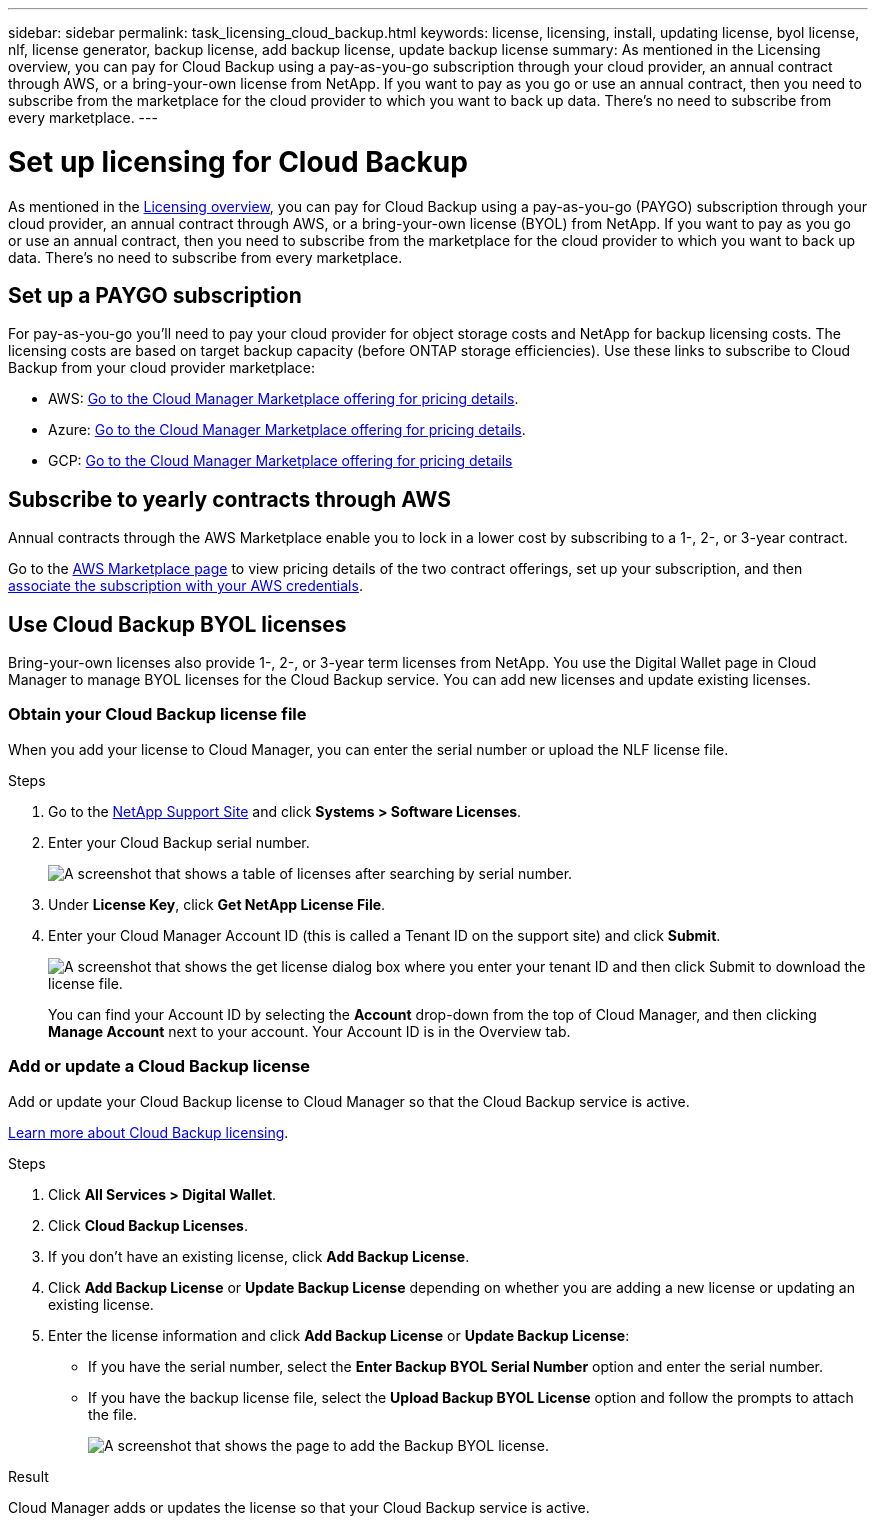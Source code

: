 ---
sidebar: sidebar
permalink: task_licensing_cloud_backup.html
keywords: license, licensing, install, updating license, byol license, nlf, license generator, backup license, add backup license, update backup license
summary: As mentioned in the Licensing overview, you can pay for Cloud Backup using a pay-as-you-go subscription through your cloud provider, an annual contract through AWS, or a bring-your-own license from NetApp. If you want to pay as you go or use an annual contract, then you need to subscribe from the marketplace for the cloud provider to which you want to back up data. There’s no need to subscribe from every marketplace.
---

= Set up licensing for Cloud Backup
:hardbreaks:
:nofooter:
:icons: font
:linkattrs:
:imagesdir: ./media/

[.lead]
As mentioned in the link:concept_backup_to_cloud.html#licensing[Licensing overview], you can pay for Cloud Backup using a pay-as-you-go (PAYGO) subscription through your cloud provider, an annual contract through AWS, or a bring-your-own license (BYOL) from NetApp. If you want to pay as you go or use an annual contract, then you need to subscribe from the marketplace for the cloud provider to which you want to back up data. There’s no need to subscribe from every marketplace.

== Set up a PAYGO subscription

For pay-as-you-go you'll need to pay your cloud provider for object storage costs and NetApp for backup licensing costs. The licensing costs are based on target backup capacity (before ONTAP storage efficiencies). Use these links to subscribe to Cloud Backup from your cloud provider marketplace:

* AWS: https://aws.amazon.com/marketplace/pp/B07QX2QLXX[Go to the Cloud Manager Marketplace offering for pricing details^].

* Azure: https://azuremarketplace.microsoft.com/en-us/marketplace/apps/netapp.cloud-manager?tab=Overview[Go to the Cloud Manager Marketplace offering for pricing details^].

* GCP: https://console.cloud.google.com/marketplace/details/netapp-cloudmanager/cloud-manager?supportedpurview=project&rif_reserved[Go to the Cloud Manager Marketplace offering for pricing details^]

== Subscribe to yearly contracts through AWS

Annual contracts through the AWS Marketplace enable you to lock in a lower cost by subscribing to a 1-, 2-, or 3-year contract.

Go to the https://aws.amazon.com/marketplace/pp/B086PDWSS8[AWS Marketplace page^] to view pricing details of the two contract offerings, set up your subscription, and then link:task_adding_aws_accounts.html#associating-an-aws-subscription-to-credentials[associate the subscription with your AWS credentials].

== Use Cloud Backup BYOL licenses

Bring-your-own licenses also provide 1-, 2-, or 3-year term licenses from NetApp. You use the Digital Wallet page in Cloud Manager to manage BYOL licenses for the Cloud Backup service. You can add new licenses and update existing licenses.

=== Obtain your Cloud Backup license file

When you add your license to Cloud Manager, you can enter the serial number or upload the NLF license file.

.Steps

. Go to the https://mysupport.netapp.com[NetApp Support Site^] and click *Systems > Software Licenses*.

. Enter your Cloud Backup serial number.
+
image:screenshot_cloud_backup_license_step1.gif[A screenshot that shows a table of licenses after searching by serial number.]

. Under *License Key*, click *Get NetApp License File*.

. Enter your Cloud Manager Account ID (this is called a Tenant ID on the support site) and click *Submit*.
+
image:screenshot_cloud_backup_license_step2.gif[A screenshot that shows the get license dialog box where you enter your tenant ID and then click Submit to download the license file.]
+
You can find your Account ID by selecting the *Account* drop-down from the top of Cloud Manager, and then clicking *Manage Account* next to your account. Your Account ID is in the Overview tab.

=== Add or update a Cloud Backup license

Add or update your Cloud Backup license to Cloud Manager so that the Cloud Backup service is active.

link:concept_backup_to_cloud.html#licensing[Learn more about Cloud Backup licensing].

.Steps

. Click *All Services > Digital Wallet*.

. Click *Cloud Backup Licenses*.

. If you don't have an existing license, click *Add Backup License*.

. Click *Add Backup License* or *Update Backup License* depending on whether you are adding a new license or updating an existing license.

. Enter the license information and click *Add Backup License* or *Update Backup License*:
+
* If you have the serial number, select the *Enter Backup BYOL Serial Number* option and enter the serial number.
* If you have the backup license file, select the *Upload Backup BYOL License* option and follow the prompts to attach the file.
+
image:screenshot_backup_byol_license_add.png[A screenshot that shows the page to add the Backup BYOL license.]

.Result

Cloud Manager adds or updates the license so that your Cloud Backup service is active.
